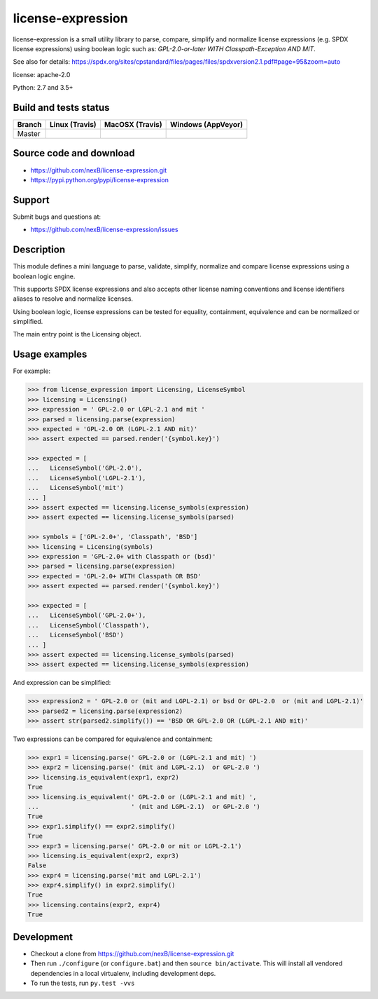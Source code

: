 ==================
license-expression
==================

license-expression is a small utility library to parse, compare, simplify and normalize
license expressions (e.g. SPDX license expressions) using boolean logic such as:
`GPL-2.0-or-later WITH Classpath-Exception AND MIT`.

See also for details:
https://spdx.org/sites/cpstandard/files/pages/files/spdxversion2.1.pdf#page=95&zoom=auto

license: apache-2.0

Python: 2.7 and 3.5+

Build and tests status
======================

.. |travis-master-icon| image:: https://api.travis-ci.org/nexB/license-expression.png?branch=master
                        :target: https://travis-ci.org/nexB/license-expression
                        :alt: MacOSX Master branch tests status
                        :align: middle

.. |appveyor-master-icon| image:: https://ci.appveyor.com/api/projects/status/github/nexB/license-expression?svg=true
                          :target: https://ci.appveyor.com/project/nexB/license-expression
                          :alt: Windows Master branch tests status
                          :align: middle

+-------+-----------------------+----------------------+------------------------+
|Branch |**Linux (Travis)**     |**MacOSX (Travis)**   |**Windows (AppVeyor)**  |
+=======+=======================+======================+========================+
|       |                       |                      |                        |
|Master | |travis-master-icon|  | |travis-master-icon| | |appveyor-master-icon| |
|       |                       |                      |                        |
+-------+-----------------------+----------------------+------------------------+

Source code and download
========================

* https://github.com/nexB/license-expression.git
* https://pypi.python.org/pypi/license-expression

Support
=======

Submit bugs and questions at:

* https://github.com/nexB/license-expression/issues

Description
===========

This module defines a mini language to parse, validate, simplify, normalize and
compare license expressions using a boolean logic engine.

This supports SPDX license expressions and also accepts other license naming
conventions and license identifiers aliases to resolve and normalize licenses.

Using boolean logic, license expressions can be tested for equality, containment,
equivalence and can be normalized or simplified.

The main entry point is the Licensing object.

Usage examples
==============

For example:

.. code-block:: python

    >>> from license_expression import Licensing, LicenseSymbol
    >>> licensing = Licensing()
    >>> expression = ' GPL-2.0 or LGPL-2.1 and mit '
    >>> parsed = licensing.parse(expression)
    >>> expected = 'GPL-2.0 OR (LGPL-2.1 AND mit)'
    >>> assert expected == parsed.render('{symbol.key}')

    >>> expected = [
    ...   LicenseSymbol('GPL-2.0'),
    ...   LicenseSymbol('LGPL-2.1'),
    ...   LicenseSymbol('mit')
    ... ]
    >>> assert expected == licensing.license_symbols(expression)
    >>> assert expected == licensing.license_symbols(parsed)

    >>> symbols = ['GPL-2.0+', 'Classpath', 'BSD']
    >>> licensing = Licensing(symbols)
    >>> expression = 'GPL-2.0+ with Classpath or (bsd)'
    >>> parsed = licensing.parse(expression)
    >>> expected = 'GPL-2.0+ WITH Classpath OR BSD'
    >>> assert expected == parsed.render('{symbol.key}')

    >>> expected = [
    ...   LicenseSymbol('GPL-2.0+'),
    ...   LicenseSymbol('Classpath'),
    ...   LicenseSymbol('BSD')
    ... ]
    >>> assert expected == licensing.license_symbols(parsed)
    >>> assert expected == licensing.license_symbols(expression)

And expression can be simplified:

.. code-block:: python

    >>> expression2 = ' GPL-2.0 or (mit and LGPL-2.1) or bsd Or GPL-2.0  or (mit and LGPL-2.1)'
    >>> parsed2 = licensing.parse(expression2)
    >>> assert str(parsed2.simplify()) == 'BSD OR GPL-2.0 OR (LGPL-2.1 AND mit)'

Two expressions can be compared for equivalence and containment:

.. code-block:: python

    >>> expr1 = licensing.parse(' GPL-2.0 or (LGPL-2.1 and mit) ')
    >>> expr2 = licensing.parse(' (mit and LGPL-2.1)  or GPL-2.0 ')
    >>> licensing.is_equivalent(expr1, expr2)
    True
    >>> licensing.is_equivalent(' GPL-2.0 or (LGPL-2.1 and mit) ',
    ...                         ' (mit and LGPL-2.1)  or GPL-2.0 ')
    True
    >>> expr1.simplify() == expr2.simplify()
    True
    >>> expr3 = licensing.parse(' GPL-2.0 or mit or LGPL-2.1')
    >>> licensing.is_equivalent(expr2, expr3)
    False
    >>> expr4 = licensing.parse('mit and LGPL-2.1')
    >>> expr4.simplify() in expr2.simplify()
    True
    >>> licensing.contains(expr2, expr4)
    True

Development
===========

* Checkout a clone from https://github.com/nexB/license-expression.git
* Then run ``./configure`` (or ``configure.bat``) and then ``source bin/activate``. This will
  install all vendored dependencies in a local virtualenv, including development deps.
* To run the tests, run ``py.test -vvs``
